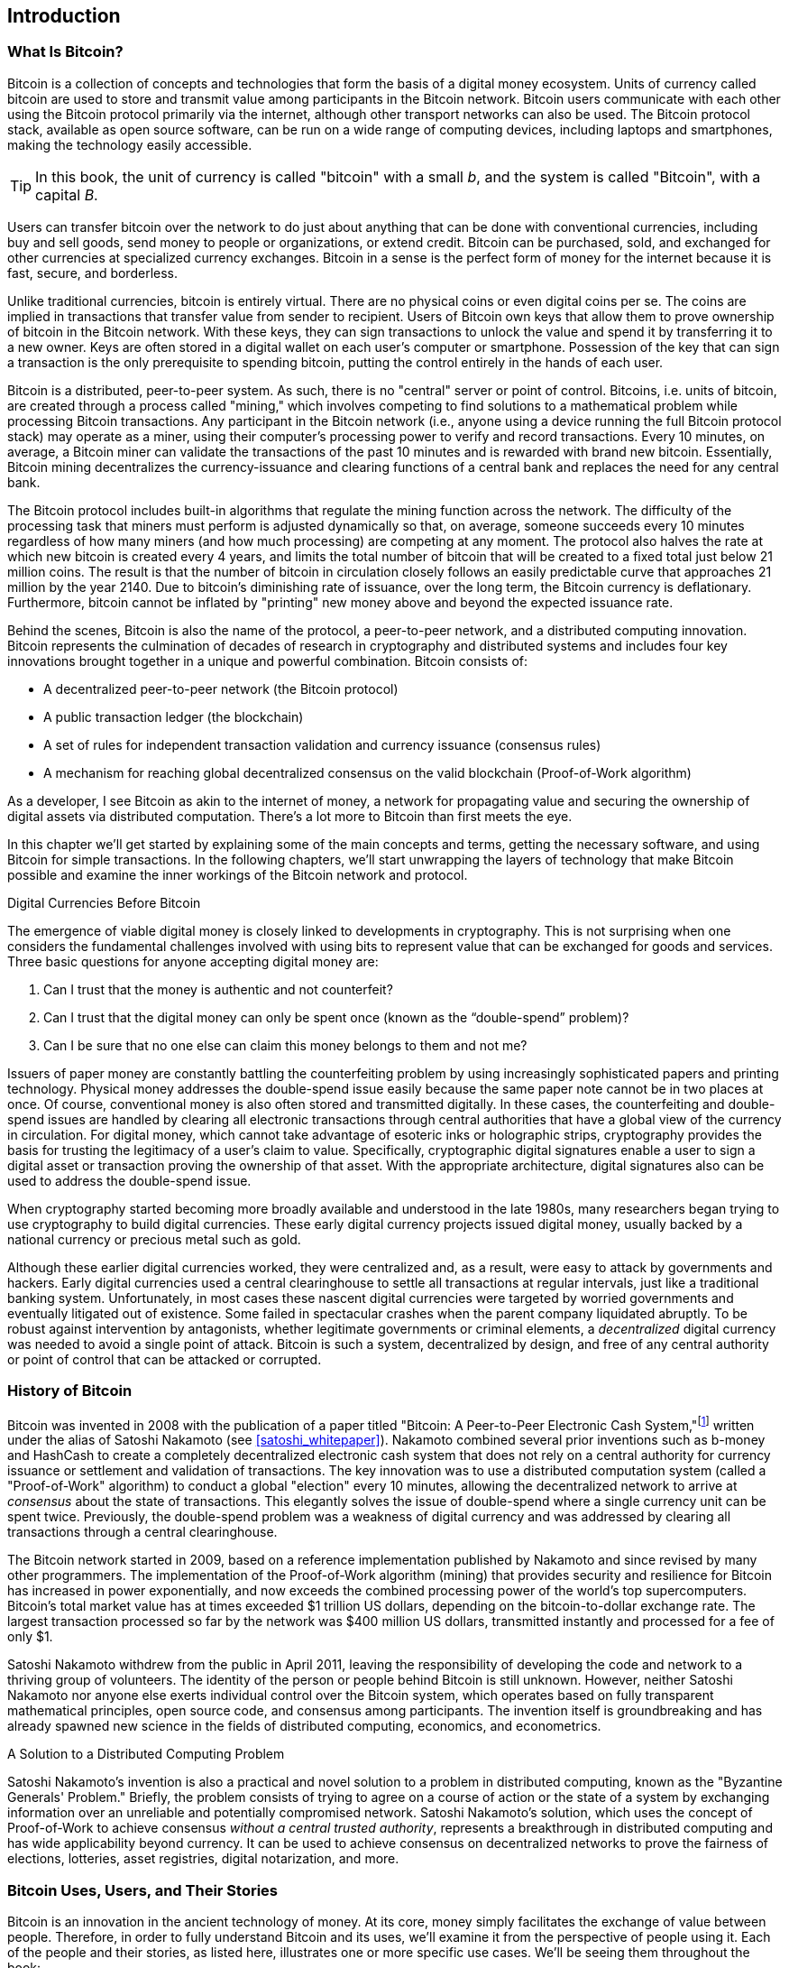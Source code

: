 [role="pagenumrestart"]
[[ch01_intro_what_is_bitcoin]]
== Introduction

=== What Is Bitcoin?

((("bitcoin", "defined", id="GSdefine01")))Bitcoin is a collection of concepts and technologies that form the basis of a digital money ecosystem. Units of currency called bitcoin are used to store and transmit value among participants in the Bitcoin network. Bitcoin users communicate with each other using the Bitcoin protocol primarily via the internet, although other transport networks can also be used. The Bitcoin protocol stack, available as open source software, can be run on a wide range of computing devices, including laptops and smartphones, making the technology easily accessible.

[TIP]
====
In this book, the unit of currency is called "bitcoin" with a small _b_,
and the system is called "Bitcoin", with a capital _B_.
====

Users can transfer bitcoin over the network to do just about anything
that can be done with conventional currencies, including buy and sell
goods, send money to people or organizations, or extend credit. Bitcoin
can be purchased, sold, and exchanged for other currencies at
specialized currency exchanges. Bitcoin in a sense is the perfect form
of money for the internet because it is fast, secure, and borderless.

Unlike traditional currencies, bitcoin is entirely virtual. There are no
physical coins or even digital coins per se. The coins are implied in
transactions that transfer value from sender to recipient. Users of
Bitcoin own keys that allow them to prove ownership of bitcoin in the
Bitcoin network. With these keys, they can sign transactions to unlock
the value and spend it by transferring it to a new owner. Keys are often
stored in a digital wallet on each user’s computer or smartphone.
Possession of the key that can sign a transaction is the only
prerequisite to spending bitcoin, putting the control entirely in the
hands of each user.

Bitcoin is a distributed, peer-to-peer system. As such, there is no
"central" server or point of control. Bitcoins, i.e. units of bitcoin,
are created through a process called "mining," which involves competing
to find solutions to a mathematical problem while processing Bitcoin
transactions. Any participant in the Bitcoin network (i.e., anyone using
a device running the full Bitcoin protocol stack) may operate as a
miner, using their computer's processing power to verify and record
transactions. Every 10 minutes, on average, a Bitcoin miner can validate
the transactions of the past 10 minutes and is rewarded with brand new
bitcoin. Essentially, Bitcoin mining decentralizes the currency-issuance
and clearing functions of a central bank and replaces the need for any
central bank.

The Bitcoin protocol includes built-in algorithms that regulate the
mining function across the network. The difficulty of the processing
task that miners must perform is adjusted dynamically so that, on
average, someone succeeds every 10 minutes regardless of how many miners
(and how much processing) are competing at any moment. The protocol also
halves the rate at which new bitcoin is created every 4 years, and
limits the total number of bitcoin that will be created to a fixed total
just below 21 million coins. The result is that the number of bitcoin in
circulation closely follows an easily predictable curve that approaches
21 million by the year 2140. Due to bitcoin's diminishing rate of
issuance, over the long term, the Bitcoin currency is deflationary.
Furthermore, bitcoin cannot be inflated by "printing" new money above
and beyond the expected issuance rate.

Behind the scenes, Bitcoin is also the name of the protocol, a peer-to-peer network, and a distributed computing innovation. Bitcoin represents the culmination of decades of research in cryptography and distributed systems and includes four key innovations brought together in a unique and powerful combination. Bitcoin consists of:

* A decentralized peer-to-peer network (the Bitcoin protocol)
* A public transaction ledger (the blockchain)
* ((("mining and consensus", "consensus rules", "satisfying")))A set of rules for independent transaction validation and currency issuance (consensus rules)
* A mechanism for reaching global decentralized consensus on the valid blockchain (Proof-of-Work algorithm)

As a developer, I see Bitcoin as akin to the internet of money, a network for propagating value and securing the ownership of digital assets via distributed computation. There's a lot more to Bitcoin than first meets the eye.

In this chapter we'll get started by explaining some of the main concepts and terms, getting the necessary software, and using Bitcoin for simple transactions. In the following chapters, we'll start unwrapping the layers of technology that make Bitcoin possible and examine the inner workings of the Bitcoin network and protocol.((("", startref="GSdefine01")))

[role="pagebreak-before less_space"]
.Digital Currencies Before Bitcoin
****

((("digital currencies", "prior to bitcoin")))The emergence of viable digital money is closely linked to developments in cryptography. This is not surprising when one considers the fundamental challenges involved with using bits to represent value that can be exchanged for goods and services. Three basic questions for anyone accepting digital money are:

1.     Can I trust that the money is authentic and not counterfeit?
2.     Can I trust that the digital money can only be spent once (known as the “double-spend” problem)?
3.     Can I be sure that no one else can claim this money belongs to them and not me?

Issuers of paper money are constantly battling the counterfeiting problem by using increasingly sophisticated papers and printing technology.  Physical money addresses the double-spend issue easily because the same paper note cannot be in two places at once. Of course, conventional money is also often stored and transmitted digitally. In these cases, the counterfeiting and double-spend issues are handled by clearing all electronic transactions through central authorities that have a global view of the currency in circulation. For digital money, which cannot take advantage of esoteric inks or holographic strips, cryptography provides the basis for trusting the legitimacy of a user’s claim to value.  Specifically, cryptographic digital signatures enable a user to sign a digital asset or transaction proving the ownership of that asset. With the appropriate architecture, digital signatures also can be used to address the double-spend issue.

When cryptography started becoming more broadly available and understood in the late 1980s, many researchers began trying to use cryptography to build digital currencies. These early digital currency projects issued digital money, usually backed by a national currency or precious metal such as gold.

((("decentralized systems", "vs. centralized", secondary-sortas="centralized")))Although these earlier digital currencies worked, they were centralized and, as a result, were easy to attack by governments and hackers. Early digital currencies used a central clearinghouse to settle all transactions at regular intervals, just like a traditional banking system. Unfortunately, in most cases these nascent digital currencies were targeted by worried governments and eventually litigated out of existence. Some failed in spectacular crashes when the parent company liquidated abruptly. To be robust against intervention by antagonists, whether legitimate governments or criminal elements, a _decentralized_ digital currency was needed to avoid a single point of attack. Bitcoin is such a system, decentralized by design, and free of any central authority or point of control that can be attacked or corrupted.

****

=== History of Bitcoin

((("Nakamoto, Satoshi")))((("distributed computing")))((("bitcoin",
"history of")))Bitcoin was invented in 2008 with the publication of a
paper titled "Bitcoin: A Peer-to-Peer Electronic Cash
System,"footnote:["Bitcoin: A Peer-to-Peer Electronic Cash System,"
Satoshi Nakamoto (https://bitcoin.org/bitcoin.pdf).] written under the
alias of Satoshi Nakamoto (see <<satoshi_whitepaper>>). Nakamoto
combined several prior inventions such as b-money and HashCash to create
a completely decentralized electronic cash system that does not rely on
a central authority for currency issuance or settlement and validation
of transactions. ((("Proof-of-Work algorithm")))((("decentralized
systems", "consensus in")))((("mining and consensus", "Proof-of-Work
algorithm")))The key innovation was to use a distributed computation
system (called a "Proof-of-Work" algorithm) to conduct a global
"election" every 10 minutes, allowing the decentralized network to
arrive at _consensus_ about the state of transactions. ((("double-spend
problem")))((("spending bitcoin", "double-spend problem")))This
elegantly solves the issue of double-spend where a single currency unit
can be spent twice. Previously, the double-spend problem was a weakness
of digital currency and was addressed by clearing all transactions
through a central clearinghouse.

The Bitcoin network started in 2009, based on a reference implementation
published by Nakamoto and since revised by many other programmers. The
implementation of the Proof-of-Work algorithm (mining) that provides
security and resilience for Bitcoin has increased in power
exponentially, and now exceeds the combined processing power of the
world's top supercomputers. Bitcoin's total market value has at times
exceeded $1 trillion US dollars, depending on the bitcoin-to-dollar
exchange rate. The largest transaction processed so far by the network
was $400 million US dollars, transmitted instantly and processed for a
fee of only $1.

Satoshi Nakamoto withdrew from the public in April 2011, leaving the responsibility of developing the code and network to a thriving group of volunteers. The identity of the person or people behind Bitcoin is still unknown. ((("open source licenses")))However, neither Satoshi Nakamoto nor anyone else exerts individual control over the Bitcoin system, which operates based on fully transparent mathematical principles, open source code, and consensus among participants. The invention itself is groundbreaking and has already spawned new science in the fields of distributed computing, economics, and econometrics.


.A Solution to a Distributed Computing Problem
****
((("Byzantine Generals&#x27; Problem")))Satoshi Nakamoto's invention is
also a practical and novel solution to a problem in distributed
computing, known as the "Byzantine Generals' Problem." Briefly, the
problem consists of trying to agree on a course of action or the state
of a system by exchanging information over an unreliable and potentially
compromised network. ((("central trusted authority")))Satoshi Nakamoto's
solution, which uses the concept of Proof-of-Work to achieve consensus
_without a central trusted authority_, represents a breakthrough in
distributed computing and has wide applicability beyond currency. It can
be used to achieve consensus on decentralized networks to prove the
fairness of elections, lotteries, asset registries, digital
notarization, and more.
****


[[user-stories]]
=== Bitcoin Uses, Users, and Their Stories

((("bitcoin", "use cases", id="GSuses01")))Bitcoin is an innovation in the ancient technology of money. At its core, money simply facilitates the exchange of value between people. Therefore, in order to fully understand Bitcoin and its uses, we'll examine it from the perspective of people using it. Each of the people and their stories, as listed here, illustrates one or more specific use cases. We'll be seeing them throughout the book:

North American e-commerce retails::
((("use cases", "retail sales")))Alice lives in Northern California's Bay Area. She has heard about Bitcoin from her techie friends and wants to start using it. We will follow her story as she learns about Bitcoin, acquires some, and then spends her bitcoin to buy a laptop from Bob's online store. This story will introduce us to the software, the exchanges, and basic transactions from the perspective of a retail consumer.

North American high-value retail::
Carol is an art gallery owner in San Francisco. She sells expensive paintings for Bitcoin. This story will introduce the risks of a "51%" consensus attack for retailers of high-value items.

Offshore contract services::
((("offshore contract services")))((("use cases", "offshore contract services")))Bob, the cafe owner in Palo Alto, is building a new website. He has contracted with an Indian web developer, Gopesh, who lives in Bangalore, India. Gopesh has agreed to be paid in bitcoin. This story will examine the use of Bitcoin for outsourcing, contract services, and international wire transfers.

Web store::
((("use cases", "web store")))Gabriel is an enterprising young teenager in Rio de Janeiro, running a small web store that sells Bitcoin-branded t-shirts, coffee mugs, and stickers. Gabriel is too young to have a bank account, but his parents are encouraging his entrepreneurial spirit.

Charitable donations::
((("charitable donations")))((("use cases", "charitable donations")))Eugenia is the director of a children's charity in the Philippines. Recently she has discovered Bitcoin and wants to use it to reach a whole new group of foreign and domestic donors to fundraise for her charity. She's also investigating ways to use Bitcoin to distribute funds quickly to areas of need. This story will show the use of Bitcoin for global fundraising across currencies and borders and the use of an open ledger for transparency in charitable organizations.

Import/export::
((("use cases", "import/export")))Mohammed is an electronics importer in Dubai. He's trying to use Bitcoin to buy electronics from the United States and China for import into the UAE to accelerate the process of payments for imports. This story will show how Bitcoin can be used for large business-to-business international payments tied to physical goods.

Mining for bitcoin::
((("use cases", "mining for bitcoin")))Jing is a computer engineering student in Shanghai. He has built a "mining" rig to mine for bitcoin using his engineering skills to supplement his income. This story will examine the "industrial" base of Bitcoin: the specialized equipment used to secure the Bitcoin network and issue new currency.

Each of these stories is based on the real people and real industries currently using Bitcoin to create new markets, new industries, and innovative solutions to global economic issues.((("", startref="GSuses01")))

=== Getting Started

((("getting started", "wallet selection",
id="GSwallet01")))((("wallets", "selecting",
id="Wselect01")))((("bitcoin", "getting started",
id="BCbasic01")))Bitcoin is a protocol that can be accessed using a
client application that speaks the protocol. A "Bitcoin wallet" is the
most common user interface to the Bitcoin system, just like a web
browser is the most common user interface for the HTTP protocol. There
are many implementations and brands of Bitcoin wallets, just like there
are many brands of web browsers (e.g., Chrome, Safari, Firefox, and
Internet Explorer). And just like we all have our favorite browsers
(Mozilla Firefox, Yay!) and our villains (Internet Explorer, Yuck!),
Bitcoin wallets vary in quality, performance, security, privacy, and
reliability. There is also a reference implementation of the Bitcoin
protocol that includes a wallet, known as the "Satoshi Client" or
"Bitcoin Core," which is derived from the original implementation
written by Satoshi Nakamoto.

==== Choosing a Bitcoin Wallet

((("security", "wallet selection")))Bitcoin wallets are one of the most actively developed applications in the Bitcoin ecosystem. There is intense competition, and while a new wallet is probably being developed right now, several wallets from last year are no longer actively maintained. Many wallets focus on specific platforms or specific uses and some are more suitable for beginners while others are filled with features for advanced users. Choosing a wallet is highly subjective and depends on the use and user expertise. Therefore it would be pointless to recommend a specific brand or wallet. However, we can categorize Bitcoin wallets according to their platform and function and provide some clarity about all the different types of wallets that exist. Better yet, moving keys or seeds between Bitcoin wallets is relatively easy, so it is worth trying out several different wallets until you find one that fits your needs.

[role="pagebreak-before"]
===== Types of Bitcoin wallets
Bitcoin wallets can be categorized as follows, according to the platform:

Desktop wallet:: A desktop wallet was the first type of Bitcoin wallet created as a reference implementation and many users run desktop wallets for the features, autonomy, and control they offer. Running on general-use operating systems such as Windows and Mac OS has certain security disadvantages, however, as these platforms are often insecure and poorly configured.

Mobile wallet:: A mobile wallet is the most common type of Bitcoin
wallet. Running on smart-phone operating systems such as Apple iOS and
Android, these wallets are often a great choice for new users. Many are
designed for simplicity and ease-of-use, but there are also fully
featured mobile wallets for power users.

Web wallet:: Web wallets are accessed through a web browser and store
the user's wallet on a server owned by a third party. This is similar to
webmail in that it relies entirely on a third-party server. Some of
these services operate using client-side code running in the user's
browser, which keeps control of the Bitcoin keys in the hands of the
user. Most, however, present a compromise by taking control of the
Bitcoin keys from users in exchange for ease-of-use. It is inadvisable
to store large amounts of bitcoin on third-party systems.

Hardware wallet:: Hardware wallets are devices that operate a secure
self-contained Bitcoin wallet on special-purpose hardware. They usually
connect to a desktop or mobile device via USB cable or
near-field-communication (NFC), and are operated with a web browser or
accompanying software. By handling all Bitcoin-related operations on the
specialized hardware, these wallets are considered very secure and
suitable for storing large amounts of bitcoin.

===== Full-node vs. Lightweight
Another way to categorize bitcoin wallets is by their degree of autonomy and how they interact with the Bitcoin network:

Full-node client:: ((("full-node clients")))A full client, or "full
node," is a client that stores the entire history of Bitcoin
transactions (every transaction by every user, ever), manages users'
wallets, and can initiate transactions directly on the Bitcoin network.
A full node handles all aspects of the protocol and can independently
validate the entire blockchain and any transaction. A full-node client
consumes substantial computer resources (e.g., more than 125 GB of disk,
2 GB of RAM) but offers complete autonomy and independent transaction
verification.

Lightweight client:: ((("lightweight
clients")))((("simplified-payment-verification (SPV)")))A lightweight
client, also known as a simplified-payment-verification (SPV) client,
connects to Bitcoin full nodes (mentioned previously) for access to the
Bitcoin transaction information, but stores the user wallet locally and
independently creates, validates, and transmits transactions.
Lightweight clients interact directly with the Bitcoin network, without
an intermediary.

Third-party API client:: ((("third-party API clients")))A third-party
API client is one that interacts with Bitcoin through a third-party
system of application programming interfaces (APIs), rather than by
connecting to the Bitcoin network directly. The wallet may be stored by
the user or by third-party servers, but all transactions go through a
third party.

===== Custodial vs. Non-Custodial

 _Your keys, your coins. Not your keys, not your coins_.
A very important additional consideration is _who controls the keys_. As
we will see in subsequent chapters, access to bitcoin (funds) is
controlled by "private keys", which are like very long PIN numbers. If
you are the only one to have *custody* and *control* over these private
keys, you are in control of your bitcoin. Conversely, if you do not have
custody, then your bitcoin is managed by a third-party custodian, who
ultimately controls your funds on your behalf. Wallets fall into two
important categories based on custody: _non-custodial_ wallets where you
control the keys and the funds and _custodial_ wallets where some
third-party controls the keys. To emphasize this point, the author of
this book coined the phrase:


Combining these categorizations, many Bitcoin wallets fall into a few
groups, with the three most common being desktop full client
(non-custodial), mobile lightweight wallet (non-custodial), and web
third-party wallet (custodial). The lines between different categories
are often blurry, as many wallets run on multiple platforms and can
interact with the network in different ways.

For the purposes of this book, we will be demonstrating the use of a
variety of downloadable Bitcoin clients, from the reference
implementation (Bitcoin Core) to mobile and web wallets. Some of the
examples will require the use of Bitcoin Core, which, in addition to
being a full client, also exposes APIs to the wallet, network, and
transaction services. If you are planning to explore the programmatic
interfaces into the Bitcoin system, you will need to run Bitcoin Core,
or one of the alternative clients.((("", startref="GSwallet01")))((("",
startref="Wselect01")))

==== Quick Start

((("getting started", "quick start example",
id="GSquick01")))((("wallets", "quick start example",
id="Wquick01")))Alice, who we introduced in <<user-stories>>, is not a
technical user and only recently heard about Bitcoin from her friend
Joe. While at a party, Joe is once again enthusiastically explaining
Bitcoin to all around him and is offering a demonstration. Intrigued,
Alice asks how she can get started with Bitcoin. Joe says that a mobile
wallet is best for new users and he recommends a few of his favorite
wallets. Alice downloads "Bluewallet" (available for iOS and Android)
and installs it on her phone.

When Alice runs her wallet application for the first time, she chooses
the option to create a new Bitcoin wallet. Because the wallet she has
chosen is a non-custodial wallet, Alice (and only Alice) will be in
control of her keys. Therefore, she bears responsibility for backing
them up, since losing the keys means she loses access to the bitcoin. To
facilitate this, her wallet produces a _mnemonic phrase_ (explained more
in <<mnemonic_phrase_intro>>), in the form of 12 English words that can
be used to restore her wallet on any of the hundreds of compatible
software or hardware wallets.

Let's elaborate a bit on the mnemonic phrase, next.

[[mnemonic_phrase_intro]]
==== Mnemonic Phrase

Most modern non-custodial Bitcoin wallets will provide a _mnemonic
phrase_ (also sometimes called a "seed" or "seed phrase") for their user
to back up. The mnemonic phrase usually consists of 12 English words,
selected randomly by the software, and used as the basis for the keys
that are generated by the wallet. A sample mnemonic phrase is shown in
<<mnemonic_phrase_sample>>.

[[mnemonic_phrase_sample]]
.Alice is shown a 12-word mnemonic phrase that she must backup (offline on paper)
image::images/mnemonic_phrase_sample.png[".Alice is shown a 12-word mnemonic phrase that she must backup (offline on paper)"]

This mnemonic phrase can be used by Alice to restore *all* the
transactions and funds in her wallet in the case of an event such as a
lost mobile device, a software bug, or memory corruption. The mnemonic
phrase is based on a common standard and therefore can be restored on
any compatible software or hardware wallet. This allows Alice to try
different wallets and also removes any dependency on the software or
hardware maker of the wallet.

Of note, when receiving funds to a new mobile wallet for the first time, many wallets will often re-verify that you have securely backed-up your mnemonic phrase. This can range from a simple prompt to requiring the user to manually re-enter the phrase.

==== Running the wallet application

==== Bitcoin addresses

Alice is now ready to start using her new bitcoin wallet. ((("", startref="GSquick01")))((("", startref="Wquick01"))) Her wallet application randomly generated a private key (described in more detail in <<private_keys>>) which will be used to derive Bitcoin addresses that direct to her wallet. At this point, her Bitcoin addresses are not known to the Bitcoin network or "registered" with any part of the Bitcoin system. Her Bitcoin addresses are simply random numbers that correspond to her private key that she can use to control access to the funds. The addresses are generated independently by her wallet without reference or registration with any service.

[TIP]
====
((("addresses", "security of")))((("security", "bitcoin
addresses")))Bitcoin addresses start with a 1 or 3. Like email
addresses, they can be shared with other bitcoin users who can use them
to send bitcoin directly to your wallet. There is nothing sensitive,
from a security perspective, about the bitcoin address. It can be posted
anywhere without risking the security of the account. Unlike email
addresses, you can create new addresses as often as you like, all of
which will direct funds to your wallet. In fact, many modern wallets
automatically create a new address for every transaction to maximize
privacy. A wallet is simply a collection of addresses and the keys that
unlock the funds within.
====

In most wallets, there is no association between a Bitcoin address and any externally identifiable information including the user's identity. Until the moment an address is referenced as the recipient of value in a transaction posted on the bitcoin ledger, the Bitcoin address is simply part of the vast number of possible addresses that are valid in bitcoin. Only once an address has been associated with a transaction does it become part of the known addresses in the network.

==== Receiving bitcoin

Alice uses the _Receive_ button, which displays a QR code along with a Bitcoin address, shown in <<bluewallet_receive>>.

[[bluewallet_receive]]
.Alice uses the Receive screen on her Bluewallet mobile Bitcoin wallet, and displays her address to Bob in a QR code format
image::images/mbc2_0101.png["BluewalletWelcome"]

The QR code is the square with a pattern of black and white dots, serving as a form of barcode that contains the same information in a format that can be scanned by Joe's smartphone camera. Next to the wallet's QR code is the Bitcoin address it encodes, and Alice may choose to manually send her address to Joe by copying it onto her clipboard with a tap.

[WARNING]
====
Do not send money to the addresses in this book, it will be lost. Despite this warning people try to scan and send money, so the QR codes and addresses are blurred in the wallet screenshots.
====

[[getting_first_bitcoin]]
==== Getting Your First Bitcoin

((("getting started", "acquiring bitcoin")))The first and often most difficult task for new users is to acquire some bitcoin. Unlike other foreign currencies, you cannot yet buy bitcoin at a bank or foreign exchange kiosk.

Bitcoin transactions are irreversible. Most electronic payment networks such as credit cards, debit cards, PayPal, and bank account transfers are reversible. For someone selling bitcoin, this difference introduces a very high risk that the buyer will reverse the electronic payment after they have received bitcoin, in effect defrauding the seller. To mitigate this risk, companies accepting traditional electronic payments in return for bitcoin usually require buyers to undergo identity verification and credit-worthiness checks, which may take several days or weeks. As a new user, this means you cannot buy bitcoin instantly with a credit card. With a bit of patience and creative thinking, however, you won't need to.

[role="pagebreak-before"]
Here are some methods for getting bitcoin as a new user:

* Find a friend who has bitcoin and buy some from him or her directly. Many bitcoin users start this way. This method is the least complicated. One way to meet people with bitcoin is to attend a local bitcoin meetup listed at https://bitcoin.meetup.com[Meetup.com].
* Use a classified service such as pass:[<a class="orm:hideurl" href="https://localbitcoins.com/">localbitcoins.com</a>] to find a seller in your area to buy bitcoin for cash in an in-person transaction.
* Earn bitcoin by selling a product or service for bitcoin. If you are a programmer, sell your programming skills. If you're a hairdresser, cut hair for bitcoin.
* ((("Coin ATM Radar")))((("ATMs, locating")))Use a bitcoin ATM in your city.  A bitcoin ATM is a machine that accepts cash and sends bitcoin to your smartphone bitcoin wallet. Find a bitcoin ATM close to you using an online map from http://coinatmradar.com[Coin ATM Radar].
* ((("exchange rates", "listing services")))Use a bitcoin currency exchange linked to your bank account. Many countries now have currency exchanges that offer a market for buyers and sellers to swap bitcoin with local currency. Exchange-rate listing services, such as https://bitcoinaverage.com[BitcoinAverage], often show a list of bitcoin exchanges for each currency.

[TIP]
====
((("privacy, maintaining")))((("security", "maintaining
privacy")))((("digital currencies", "currency exchanges")))((("currency
exchanges")))((("digital currencies", "benefits of
bitcoin")))((("bitcoin", "benefits of")))One of the advantages of
bitcoin over other payment systems is that, when used correctly, it
affords users much more privacy. Acquiring, holding, and spending
bitcoin does not require you to divulge sensitive and personally
identifiable information to third parties. However, where bitcoin
touches traditional systems, such as currency exchanges, national and
international regulations often apply. In order to exchange bitcoin for
your national currency, you will often be required to provide proof of
identity and banking information. Users should be aware that once a
Bitcoin address is attached to an identity, all associated bitcoin
transactions are also easy to identify and track. This is one reason
many users choose to maintain dedicated exchange accounts unlinked to
their wallets.
====

Alice was introduced to bitcoin by a friend so she has an easy way to acquire her first bitcoin. Next, we will look at how she buys bitcoin from her friend Joe and how Joe sends the bitcoin to her wallet.

[[bitcoin_price]]
==== Finding the Current Price of Bitcoin

((("getting started", "exchange rates")))((("exchange rates", "determining")))Before Alice can buy bitcoin from Joe, they have to agree on the _exchange rate_ between bitcoin and US dollars. This brings up a common question for those new to bitcoin: "Who sets the bitcoin price?" The short answer is that the price is set by markets.

((("exchange rates", "floating")))((("floating exchange rate")))Bitcoin, like most other currencies, has a _floating exchange rate_. That means that the value of bitcoin vis-a-vis any other currency fluctuates according to supply and demand in the various markets where it is traded. For example, the "price" of bitcoin in US dollars is calculated in each market based on the most recent trade of bitcoin and US dollars. As such, the price tends to fluctuate minutely several times per second. A pricing service will aggregate the prices from several markets and calculate a volume-weighted average representing the broad market exchange rate of a currency pair (e.g., BTC/USD).

There are hundreds of applications and websites that can provide the current market rate. Here are some of the most popular:

http://bitcoinaverage.com/[Bitcoin Average]:: ((("BitcoinAverage")))A site that provides a simple view of the volume-weighted-average for each currency.
http://coincap.io/[CoinCap]:: A service listing the market capitalization and exchange rates of hundreds of crypto-currencies, including bitcoin.
http://bit.ly/cmebrr[Chicago Mercantile Exchange Bitcoin Reference Rate]:: A reference rate that can be used for institutional and contractual reference, provided as part of investment data feeds by the CME.

In addition to these various sites and applications, some bitcoin
wallets will automatically convert amounts between bitcoin and other
currencies. Joe will use his wallet to convert the price automatically
before sending bitcoin to Alice.

[[sending_receiving]]
==== Sending and Receiving Bitcoin

((("getting started", "sending and receiving bitcoin",
id="GSsend01")))((("spending bitcoin", "bitcoin wallet quick start
example")))((("spending bitcoin", see="also transactions")))Alice has
decided to exchange $100 US dollars for bitcoin. She gives Joe $100 in
cash, opens her mobile wallet application, and selects Receive. This
displays a QR code with Alice's first Bitcoin address.

Joe then selects Send on his smartphone wallet and is presented with a screen containing two inputs:

* A destination bitcoin address
* The amount to send, in Bitcoin (BTC) or his local currency (USD)

[[bluewallet-mobile-send]]
[role="smallereighty"]
.Airbitz mobile bitcoin wallet send screen
image::images/mbc2_0102.png["airbitz mobile send screen"]

In the input field for the Bitcoin address, there is a small icon that looks like a QR code. This allows Joe to scan the barcode with his smartphone camera so that he doesn't have to type in Alice's Bitcoin address, which is quite long and difficult to type. Joe taps the QR code icon and activates the smartphone camera, scanning the QR code displayed on Alice's smartphone.

Joe now has Alice's Bitcoin address set as the recipient. Joe enters the amount as $10 US dollars and his wallet converts it by accessing the most recent exchange rate from an online service. The exchange rate at the time is $100 US dollars per bitcoin, so $10 US dollars is worth 0.10 bitcoin (BTC), or 100 millibitcoin (mBTC) as shown in the screenshot from Joe's wallet (see <<bluewallet-mobile-send>>).

[TIP]
====
The price of bitcoin has changed a lot over time, and an incredible amount since the first edition of this book was written. As of October 2021, a person would need approximately $67,000 USD to purchase one whole bitcoin. When the first edition of this book was written, a bitcoin was worth less than $500 USD.
====

He also selects a transaction fee for his transaction. The higher the transaction fee, the faster his transaction will be confirmed (included in a block by a miner). He selects the minimum transaction fee possible at that time (1 satoshi/vbyte).

Joe then carefully checks to make sure he has entered the correct
amount, because he is about to transmit money and mistakes are
irreversible. After double-checking the address and amount, he presses
Send to transmit the transaction. Joe's mobile Bitcoin wallet constructs
a transaction that assigns 0.10 BTC to the address provided by Alice,
sourcing the funds from Joe's wallet and signing the transaction with
Joe's private keys. This tells the Bitcoin network that Joe has
authorized a transfer of value to Alice's new address. As the
transaction is transmitted via the peer-to-peer protocol, it quickly
propagates across the Bitcoin network. In less than a second, most of
the well-connected nodes in the network receive the transaction and see
Alice's address for the first time.

Meanwhile, Alice's wallet is constantly "listening" to published
transactions on the Bitcoin network, looking for any that match the
addresses it contains. A few seconds after Joe's wallet transmits the
transaction, Alice's wallet will indicate that it is receiving
0.00194401 BTC.

.Confirmations
****
((("getting started", "confirmations")))((("confirmations", "bitcoin wallet quick start example")))((("confirmations", see="also mining and consensus; transactions")))((("clearing", seealso="confirmations")))At first, Alice's address will show the transaction from Joe as "Unconfirmed." This means that the transaction has been propagated to the network but has not yet been recorded in the bitcoin transaction ledger, known as the blockchain. To be confirmed, a transaction must be included in a block and added to the blockchain, which happens every 10 minutes, on average. In traditional financial terms this is known as _clearing_. For more details on propagation, validation, and clearing (confirmation) of bitcoin transactions, see <<mining>>.
****

Alice is now the proud owner of 0.002 BTC that she can spend. Over the next few days, Alice buys more bitcoin using an ATM and an exchange. In the next chapter we will look at her first purchase with bitcoin, and examine the underlying transaction and propagation technologies in more detail.((("", startref="BCbasic01")))

